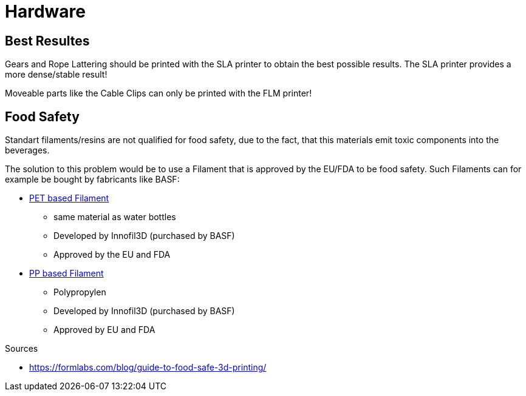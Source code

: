 = Hardware
:hardbreaks:
:icons: font

== Best Resultes

Gears and Rope Lattering should be printed with the SLA printer to obtain the best possible results. The SLA printer provides a more dense/stable result!

Moveable parts like the Cable Clips can only be printed with the FLM printer!

== Food Safety

Standart filaments/resins are not qualified for food safety, due to the fact, that this materials emit toxic components into the beverages.

The solution to this problem would be to use a Filament that is approved by the EU/FDA to be food safety. Such Filaments can for example be bought by fabricants like BASF:

* https://www.igo3d.com/innofil3d-epr-pet-175-weiss-2500[PET based Filament]
**  same material as water bottles
** Developed by Innofil3D (purchased by BASF)
** Approved by the EU and FDA
* https://www.igo3d.com/innofil3d-pp-175-natur-700[PP based Filament]
** Polypropylen
** Developed by Innofil3D (purchased by BASF)
** Approved by EU and FDA

.Sources
* https://formlabs.com/blog/guide-to-food-safe-3d-printing/[]

